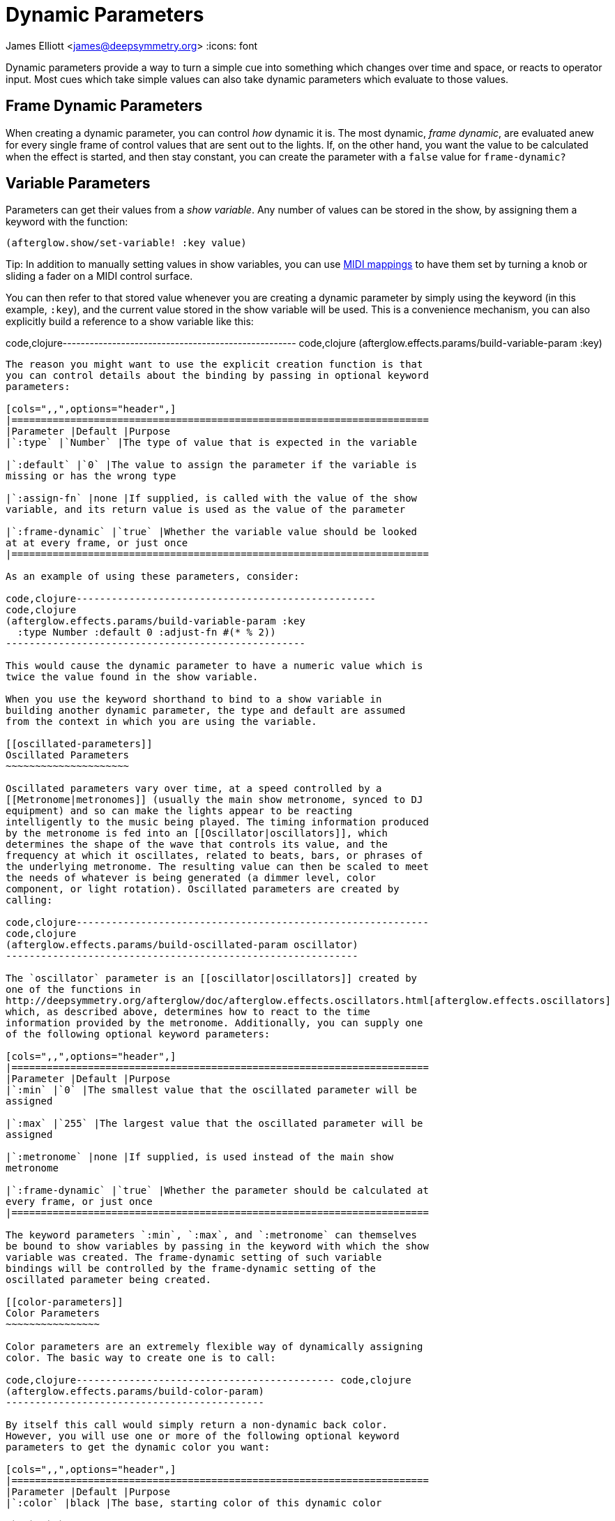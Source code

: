 = Dynamic Parameters

James Elliott <james@deepsymmetry.org>
:icons: font

// Set up support for relative links on GitHub; add more conditions
// if you need to support other environments and extensions.
ifdef::env-github[:outfilesuffix: .adoc]

Dynamic parameters provide a way to turn a simple cue into something
which changes over time and space, or reacts to operator input. Most
cues which take simple values can also take dynamic parameters which
evaluate to those values.

== Frame Dynamic Parameters

When creating a dynamic parameter, you can control _how_ dynamic it is.
The most dynamic, __frame dynamic__, are evaluated anew for every single
frame of control values that are sent out to the lights. If, on the
other hand, you want the value to be calculated when the effect is
started, and then stay constant, you can create the parameter with a
`false` value for `frame-dynamic?`

== Variable Parameters

Parameters can get their values from a __show variable__. Any number of
values can be stored in the show, by assigning them a keyword with the
function:

[source,clojure]
----
(afterglow.show/set-variable! :key value)
----

Tip: In addition to manually setting values in show variables, you can
use <<mapping_sync#mapping-a-control-to-a-variable,MIDI mappings>> to
have them set by turning a knob or sliding a fader on a MIDI control
surface.

You can then refer to that stored value whenever you are creating a
dynamic parameter by simply using the keyword (in this example, `:key`),
and the current value stored in the show variable will be used. This is
a convenience mechanism, you can also explicitly build a reference to a
show variable like this:

code,clojure----------------------------------------------------
code,clojure
(afterglow.effects.params/build-variable-param :key)
----------------------------------------------------

The reason you might want to use the explicit creation function is that
you can control details about the binding by passing in optional keyword
parameters:

[cols=",,",options="header",]
|=======================================================================
|Parameter |Default |Purpose
|`:type` |`Number` |The type of value that is expected in the variable

|`:default` |`0` |The value to assign the parameter if the variable is
missing or has the wrong type

|`:assign-fn` |none |If supplied, is called with the value of the show
variable, and its return value is used as the value of the parameter

|`:frame-dynamic` |`true` |Whether the variable value should be looked
at at every frame, or just once
|=======================================================================

As an example of using these parameters, consider:

code,clojure---------------------------------------------------
code,clojure
(afterglow.effects.params/build-variable-param :key
  :type Number :default 0 :adjust-fn #(* % 2))
---------------------------------------------------

This would cause the dynamic parameter to have a numeric value which is
twice the value found in the show variable.

When you use the keyword shorthand to bind to a show variable in
building another dynamic parameter, the type and default are assumed
from the context in which you are using the variable.

[[oscillated-parameters]]
Oscillated Parameters
~~~~~~~~~~~~~~~~~~~~~

Oscillated parameters vary over time, at a speed controlled by a
[[Metronome|metronomes]] (usually the main show metronome, synced to DJ
equipment) and so can make the lights appear to be reacting
intelligently to the music being played. The timing information produced
by the metronome is fed into an [[Oscillator|oscillators]], which
determines the shape of the wave that controls its value, and the
frequency at which it oscillates, related to beats, bars, or phrases of
the underlying metronome. The resulting value can then be scaled to meet
the needs of whatever is being generated (a dimmer level, color
component, or light rotation). Oscillated parameters are created by
calling:

code,clojure------------------------------------------------------------
code,clojure
(afterglow.effects.params/build-oscillated-param oscillator)
------------------------------------------------------------

The `oscillator` parameter is an [[oscillator|oscillators]] created by
one of the functions in
http://deepsymmetry.org/afterglow/doc/afterglow.effects.oscillators.html[afterglow.effects.oscillators]
which, as described above, determines how to react to the time
information provided by the metronome. Additionally, you can supply one
of the following optional keyword parameters:

[cols=",,",options="header",]
|=======================================================================
|Parameter |Default |Purpose
|`:min` |`0` |The smallest value that the oscillated parameter will be
assigned

|`:max` |`255` |The largest value that the oscillated parameter will be
assigned

|`:metronome` |none |If supplied, is used instead of the main show
metronome

|`:frame-dynamic` |`true` |Whether the parameter should be calculated at
every frame, or just once
|=======================================================================

The keyword parameters `:min`, `:max`, and `:metronome` can themselves
be bound to show variables by passing in the keyword with which the show
variable was created. The frame-dynamic setting of such variable
bindings will be controlled by the frame-dynamic setting of the
oscillated parameter being created.

[[color-parameters]]
Color Parameters
~~~~~~~~~~~~~~~~

Color parameters are an extremely flexible way of dynamically assigning
color. The basic way to create one is to call:

code,clojure-------------------------------------------- code,clojure
(afterglow.effects.params/build-color-param)
--------------------------------------------

By itself this call would simply return a non-dynamic back color.
However, you will use one or more of the following optional keyword
parameters to get the dynamic color you want:

[cols=",,",options="header",]
|=======================================================================
|Parameter |Default |Purpose
|`:color` |black |The base, starting color of this dynamic color

|`:r` |`0` |Red brightness, from 0 to 255

|`:g` |`0` |Green brightness, from 0 to 255

|`:b` |`0` |Blue brightness, from 0 to 255

|`:h` |`0.0` |Hue value, from 0.0 to 360.0

|`:s` |`0.0` |Saturaion value, from 0.0 to 100.0

|`:l` |`0.0` |Lightness value, from 0.0 to 100.0

|`:adjust-hue` |`0.0` |Hue shift value, from -360.0 to 360.0

|`:adjust-saturation` |`0.0` |Saturation shift value, from -100.0 to
100.0

|`:adjust-lightness` |`0.0` |Lightness shift value, from -100.0 to 100.0

|`:frame-dynamic` |`true` |Whether the parameter should be calculated at
every frame, or just once
|=======================================================================

All of these parameters, except for `frame-dynamic`, can themselves be
dynamic parameters, such as show link:#variable-parameters[variables]
(with the convenience shorthand of just passing in the keyword by which
the show variable was stored) or link:#oscillated-parameters[oscillated
parameters].

Refer to [[Working with Color|working-with-color]] for a refresher on
the meaning of the basic color components. It would not make sense to
pass all of these parameters, because some will override others, but
here is how they are evaluated:

1.  The base color is established by the `:color` parameter.
2.  If any of `:r`, `:g`, or `:b` have been supplied, the color is
replaced by creating an RGB color with the values (or defaults)
supplied.
3.  If any of `:h`, `:s`, or `:l` have been supplied, the color is
replaced by creating an HSL color with the values (or defaults)
supplied.
4.  If `:adjust-hue` was supplied, the hue of the color obtained so far
is shifted by adding that amount to it (and wrapping around the color
circle if needed).
5.  If `adjust-saturation` was supplied, the saturation of the color is
adjusted by adding that amount to it, maxing out at 100.0, and bottoming
out at 0.0. Lower saturations yield less colorful (more gray) colors.
6.  If `adjust-lightness` was supplied, the lightness of the color is
adjusted by adding that amount to it, maxing out at 100.0, and bottoming
out at 0.0. A lightness of 50.0 allows for a fully saturated color,
lightnesses above that start getting whitened, and a lightness of 100.0
is pure white; lightnesses below 50.0 start getting darkened, and a
lightness of 0.0 is pure black.

Finally, the result of all this is the color that is returned by the
dynamic parameter. Afterglow tries to be as efficient about this as
possible, and do as much calculation as it can when the parameter is
created. If there are no frame dynamic parameters, it will return a
fixed color. But you can easily use frame-dynamic oscillated parameters
and get lovely shifting rainbow cues, as shown in the [[effect
examples|effect-examples#oscillator-effects]].

[[direction-parameters]]
Direction Parameters
~~~~~~~~~~~~~~~~~~~~

Direction parameters are a way to tell a group of fixtures to point in a
particular direction, or move in unison or in a coordinated pattern. The
basic way to create one is to call:

code,clojure------------------------------------------------
code,clojure
(afterglow.effects.params/build-direction-param)
------------------------------------------------

By itself this call would simply return a non-dynamic direction telling
fixtures to point directly at the audience. However, you will use one or
more of the following optional keyword parameters to get the dynamic
direction you want:

[cols=",,",options="header",]
|=======================================================================
|Parameter |Default |Purpose
|`:x` |`0` |The amount the light should point towards audience’s right

|`:y` |`0` |The amount the light should point up

|`:z` |`1` |The amount the light should point towards the audience

|`:frame-dynamic` |`true` |Whether the parameter should be calculated at
every frame, or just once
|=======================================================================

Collectively, `x`, `y`, and `z` specify a three-dimensional vector in
the light show’s [[frame of reference|show-space]] telling the lights
which direction they should point. The absolute magnitudes of the values
are not important, it is their relative sizes that matter. The default
of `[0, 0, 1]` means the lights point neither left nor right, neither up
nor down, and straight towards the audience. `[1, 0, 0]` would be
straight right, `[-1, 0, 0]` straight left, `[0, 1, 0]` straight up, and
`[0, 1, -1]` up and away from the audience at a 45° angle.

All of these parameters, except for `frame-dynamic`, can themselves be
dynamic parameters, such as show link:#variable-parameters[variables]
(with the convenience shorthand of just passing in the keyword by which
the show variable was stored) or link:#oscillated-parameters[oscillated
parameters].

[[aim-parameters]]
Aim Parameters
~~~~~~~~~~~~~~

Aim parameters are a way to tell a group of fixtures to aim at a
particular point in space, or track something in unison or in a
coordinated pattern. The basic way to create one is to call:

code,clojure------------------------------------------ code,clojure
(afterglow.effects.params/build-aim-param)
------------------------------------------

By itself this call would simply return a non-dynamic point telling
fixtures to aim directly at a height of zero, centered on the X axis,
two meters towards the audience. However, you will use one or more of
the following optional keyword parameters to get the dynamic target
point you want:

[cols=",,",options="header",]
|=======================================================================
|Parameter |Default |Purpose
|`:x` |`0` |How many meters along the X axis the target point is found

|`:y` |`0` |How high up or down the Y axis is the target point

|`:z` |`2` |How far towards or away from the audience is the target
point

|`:frame-dynamic` |`true` |Whether the parameter should be calculated at
every frame, or just once
|=======================================================================

Collectively, `x`, `y`, and `z` specify a three-dimensional point within
the light show’s [[frame of reference|show-space]] telling the lights
where to aim. If you need to convert inches to meters, which are the
standard distance units in Afterglow, you can use
http://deepsymmetry.org/afterglow/doc/afterglow.transform.html#var-inches[afterglow.transform/inches].

All of these parameters, except for `frame-dynamic`, can themselves be
dynamic parameters, such as show link:#variable-parameters[variables]
(with the convenience shorthand of just passing in the keyword by which
the show variable was stored) or link:#oscillated-parameters[oscillated
parameters].

[[spatial-parameters]]
Spatial Parameters
~~~~~~~~~~~~~~~~~~

Spatial parameters allow you to base an effect parameter on the physical
arrangement or relationships between fixtures in your light show. The
way to create one is to call:

code,clojure------------------------------------------------------------------
code,clojure
(afterglow.effects.params/build-spatial-param fixtures-or-heads f)
------------------------------------------------------------------

The required parameters are the fixtures and/or heads over which you
want this parameter to be calculated, and a function which, when invoked
with a fixture or head, returns a number or a dynamic `Number`
parameter. The results returned for all included heads will be scaled to
fall within a standard range, which defaults to `[0-255]`, but can be
adjusted using optional keyword parameters:

[cols=",,",options="header",]
|=======================================================================
|Parameter |Default |Purpose
|`:start` |`0` |The smallest value this dynamic parameter will hold.

|`:end` |`255` |The largest value this dynamic parameter will hold.

|`:frame-dynamic` |n/a |Whether the parameter should be calculated at
every frame, or just once.
|=======================================================================

All of these parameters, except for `frame-dynamic`, can themselves be
dynamic parameters, such as show link:#variable-parameters[variables]
(with the convenience shorthand of just passing in the keyword by which
the show variable was stored) or link:#oscillated-parameters[oscillated
parameters]. If `frame-dynamic` is not explicitly set, the spatial
parameter will be frame dynamic if either `start` or `end` is
frame-dynamic.

Useful things that `f` can do include calculating the distance of the
head from some point, either in 3D or along an axis, its angle from some
line, and so on. These can allow the creation of lighting gradients
across all or part of a show. Spatial parameters make excellent building
blocks for link:#color-parameters[color],
link:#direction-parameters[direction] and link:#aim-parameters[aim]
parameters, as shown in the [[effect
examples|effect-examples#spatial-parameters]].

[[digging-deeper]]
Digging Deeper
^^^^^^^^^^^^^^

For more details, see the
http://deepsymmetry.org/afterglow/doc/afterglow.effects.params.html[API
documentation].
